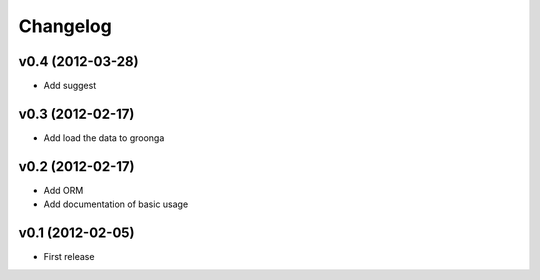 Changelog
---------

v0.4 (2012-03-28)
^^^^^^^^^^^^^^^^^

- Add suggest

v0.3 (2012-02-17)
^^^^^^^^^^^^^^^^^

- Add load the data to groonga

v0.2 (2012-02-17)
^^^^^^^^^^^^^^^^^

- Add ORM
- Add documentation of basic usage

v0.1 (2012-02-05)
^^^^^^^^^^^^^^^^^

- First release
